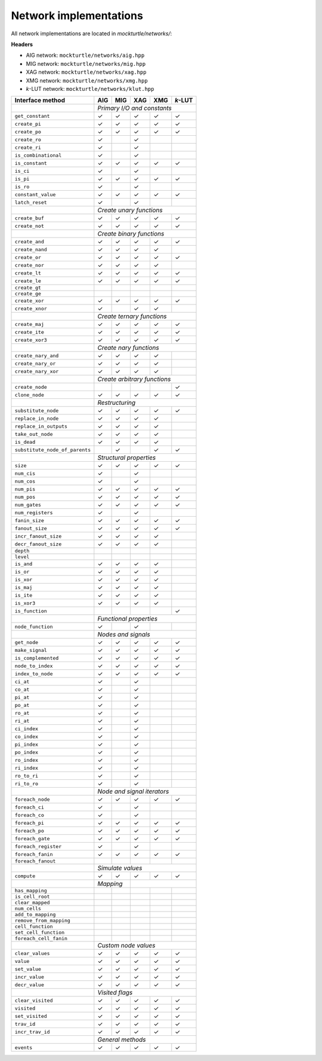 Network implementations
=======================

All network implementations are located in `mockturtle/networks/`:

**Headers**

* AIG network: ``mockturtle/networks/aig.hpp``
* MIG network: ``mockturtle/networks/mig.hpp``
* XAG network: ``mockturtle/networks/xag.hpp``
* XMG network: ``mockturtle/networks/xmg.hpp``
* *k*-LUT network: ``mockturtle/networks/klut.hpp``

+--------------------------------+-------------+-------------+-------------+-------------+-----------------+
| Interface method               | AIG         | MIG         | XAG         | XMG         | *k*-LUT         |
+================================+=============+=============+=============+=============+=================+
|                                | *Primary I/O and constants*                                             |
+--------------------------------+-------------+-------------+-------------+-------------+-----------------+
| ``get_constant``               | ✓           | ✓           | ✓           | ✓           | ✓               |
+--------------------------------+-------------+-------------+-------------+-------------+-----------------+
| ``create_pi``                  | ✓           | ✓           | ✓           | ✓           | ✓               |
+--------------------------------+-------------+-------------+-------------+-------------+-----------------+
| ``create_po``                  | ✓           | ✓           | ✓           | ✓           | ✓               |
+--------------------------------+-------------+-------------+-------------+-------------+-----------------+
| ``create_ro``                  | ✓           |             | ✓           |             |                 |
+--------------------------------+-------------+-------------+-------------+-------------+-----------------+
| ``create_ri``                  | ✓           |             | ✓           |             |                 |
+--------------------------------+-------------+-------------+-------------+-------------+-----------------+
| ``is_combinational``           | ✓           |             | ✓           |             |                 |
+--------------------------------+-------------+-------------+-------------+-------------+-----------------+
| ``is_constant``                | ✓           | ✓           | ✓           | ✓           | ✓               |
+--------------------------------+-------------+-------------+-------------+-------------+-----------------+
| ``is_ci``                      | ✓           |             | ✓           |             |                 |
+--------------------------------+-------------+-------------+-------------+-------------+-----------------+
| ``is_pi``                      | ✓           | ✓           | ✓           | ✓           | ✓               |
+--------------------------------+-------------+-------------+-------------+-------------+-----------------+
| ``is_ro``                      | ✓           |             | ✓           |             |                 |
+--------------------------------+-------------+-------------+-------------+-------------+-----------------+
| ``constant_value``             | ✓           | ✓           | ✓           | ✓           | ✓               |
+--------------------------------+-------------+-------------+-------------+-------------+-----------------+
| ``latch_reset``                | ✓           |             | ✓           |             |                 |
+--------------------------------+-------------+-------------+-------------+-------------+-----------------+
|                                | *Create unary functions*                                                |
+--------------------------------+-------------+-------------+-------------+-------------+-----------------+
| ``create_buf``                 | ✓           | ✓           | ✓           | ✓           | ✓               |
+--------------------------------+-------------+-------------+-------------+-------------+-----------------+
| ``create_not``                 | ✓           | ✓           | ✓           | ✓           | ✓               |
+--------------------------------+-------------+-------------+-------------+-------------+-----------------+
|                                | *Create binary functions*                                               |
+--------------------------------+-------------+-------------+-------------+-------------+-----------------+
| ``create_and``                 | ✓           | ✓           | ✓           | ✓           | ✓               |
+--------------------------------+-------------+-------------+-------------+-------------+-----------------+
| ``create_nand``                | ✓           | ✓           | ✓           | ✓           |                 |
+--------------------------------+-------------+-------------+-------------+-------------+-----------------+
| ``create_or``                  | ✓           | ✓           | ✓           | ✓           | ✓               |
+--------------------------------+-------------+-------------+-------------+-------------+-----------------+
| ``create_nor``                 | ✓           | ✓           | ✓           | ✓           |                 |
+--------------------------------+-------------+-------------+-------------+-------------+-----------------+
| ``create_lt``                  | ✓           | ✓           | ✓           | ✓           | ✓               |
+--------------------------------+-------------+-------------+-------------+-------------+-----------------+
| ``create_le``                  | ✓           | ✓           | ✓           | ✓           | ✓               |
+--------------------------------+-------------+-------------+-------------+-------------+-----------------+
| ``create_gt``                  |             |             |             |             |                 |
+--------------------------------+-------------+-------------+-------------+-------------+-----------------+
| ``create_ge``                  |             |             |             |             |                 |
+--------------------------------+-------------+-------------+-------------+-------------+-----------------+
| ``create_xor``                 | ✓           | ✓           | ✓           | ✓           | ✓               |
+--------------------------------+-------------+-------------+-------------+-------------+-----------------+
| ``create_xnor``                | ✓           |             | ✓           | ✓           |                 |
+--------------------------------+-------------+-------------+-------------+-------------+-----------------+
|                                | *Create ternary functions*                                              |
+--------------------------------+-------------+-------------+-------------+-------------+-----------------+
| ``create_maj``                 | ✓           | ✓           | ✓           | ✓           | ✓               |
+--------------------------------+-------------+-------------+-------------+-------------+-----------------+
| ``create_ite``                 | ✓           | ✓           | ✓           | ✓           | ✓               |
+--------------------------------+-------------+-------------+-------------+-------------+-----------------+
| ``create_xor3``                | ✓           | ✓           | ✓           | ✓           | ✓               |
+--------------------------------+-------------+-------------+-------------+-------------+-----------------+
|                                | *Create nary functions*                                                 |
+--------------------------------+-------------+-------------+-------------+-------------+-----------------+
| ``create_nary_and``            | ✓           | ✓           | ✓           | ✓           |                 |
+--------------------------------+-------------+-------------+-------------+-------------+-----------------+
| ``create_nary_or``             | ✓           | ✓           | ✓           | ✓           |                 |
+--------------------------------+-------------+-------------+-------------+-------------+-----------------+
| ``create_nary_xor``            | ✓           | ✓           | ✓           | ✓           |                 |
+--------------------------------+-------------+-------------+-------------+-------------+-----------------+
|                                | *Create arbitrary functions*                                            |
+--------------------------------+-------------+-------------+-------------+-------------+-----------------+
| ``create_node``                |             |             |             |             | ✓               |
+--------------------------------+-------------+-------------+-------------+-------------+-----------------+
| ``clone_node``                 | ✓           | ✓           | ✓           | ✓           | ✓               |
+--------------------------------+-------------+-------------+-------------+-------------+-----------------+
|                                | *Restructuring*                                                         |
+--------------------------------+-------------+-------------+-------------+-------------+-----------------+
| ``substitute_node``            | ✓           | ✓           | ✓           | ✓           | ✓               |
+--------------------------------+-------------+-------------+-------------+-------------+-----------------+
| ``replace_in_node``            | ✓           | ✓           | ✓           | ✓           |                 |
+--------------------------------+-------------+-------------+-------------+-------------+-----------------+
| ``replace_in_outputs``         | ✓           | ✓           | ✓           | ✓           |                 |
+--------------------------------+-------------+-------------+-------------+-------------+-----------------+
| ``take_out_node``              | ✓           | ✓           | ✓           | ✓           |                 |
+--------------------------------+-------------+-------------+-------------+-------------+-----------------+
| ``is_dead``                    | ✓           | ✓           | ✓           | ✓           |                 |
+--------------------------------+-------------+-------------+-------------+-------------+-----------------+
| ``substitute_node_of_parents`` |             | ✓           |             | ✓           | ✓               |
+--------------------------------+-------------+-------------+-------------+-------------+-----------------+
|                                | *Structural properties*                                                 |
+--------------------------------+-------------+-------------+-------------+-------------+-----------------+
| ``size``                       | ✓           | ✓           | ✓           | ✓           | ✓               |
+--------------------------------+-------------+-------------+-------------+-------------+-----------------+
| ``num_cis``                    | ✓           |             | ✓           |             |                 |
+--------------------------------+-------------+-------------+-------------+-------------+-----------------+
| ``num_cos``                    | ✓           |             | ✓           |             |                 |
+--------------------------------+-------------+-------------+-------------+-------------+-----------------+
| ``num_pis``                    | ✓           | ✓           | ✓           | ✓           | ✓               |
+--------------------------------+-------------+-------------+-------------+-------------+-----------------+
| ``num_pos``                    | ✓           | ✓           | ✓           | ✓           | ✓               |
+--------------------------------+-------------+-------------+-------------+-------------+-----------------+
| ``num_gates``                  | ✓           | ✓           | ✓           | ✓           | ✓               |
+--------------------------------+-------------+-------------+-------------+-------------+-----------------+
| ``num_registers``              | ✓           |             | ✓           |             |                 |
+--------------------------------+-------------+-------------+-------------+-------------+-----------------+
| ``fanin_size``                 | ✓           | ✓           | ✓           | ✓           | ✓               |
+--------------------------------+-------------+-------------+-------------+-------------+-----------------+
| ``fanout_size``                | ✓           | ✓           | ✓           | ✓           | ✓               |
+--------------------------------+-------------+-------------+-------------+-------------+-----------------+
| ``incr_fanout_size``           | ✓           | ✓           | ✓           | ✓           |                 |
+--------------------------------+-------------+-------------+-------------+-------------+-----------------+
| ``decr_fanout_size``           | ✓           | ✓           | ✓           | ✓           |                 |
+--------------------------------+-------------+-------------+-------------+-------------+-----------------+
| ``depth``                      |             |             |             |             |                 |
+--------------------------------+-------------+-------------+-------------+-------------+-----------------+
| ``level``                      |             |             |             |             |                 |
+--------------------------------+-------------+-------------+-------------+-------------+-----------------+
| ``is_and``                     | ✓           | ✓           | ✓           | ✓           |                 |
+--------------------------------+-------------+-------------+-------------+-------------+-----------------+
| ``is_or``                      | ✓           | ✓           | ✓           | ✓           |                 |
+--------------------------------+-------------+-------------+-------------+-------------+-----------------+
| ``is_xor``                     | ✓           | ✓           | ✓           | ✓           |                 |
+--------------------------------+-------------+-------------+-------------+-------------+-----------------+
| ``is_maj``                     | ✓           | ✓           | ✓           | ✓           |                 |
+--------------------------------+-------------+-------------+-------------+-------------+-----------------+
| ``is_ite``                     | ✓           | ✓           | ✓           | ✓           |                 |
+--------------------------------+-------------+-------------+-------------+-------------+-----------------+
| ``is_xor3``                    | ✓           | ✓           | ✓           | ✓           |                 |
+--------------------------------+-------------+-------------+-------------+-------------+-----------------+
| ``is_function``                |             |             |             |             | ✓               |
+--------------------------------+-------------+-------------+-------------+-------------+-----------------+
|                                | *Functional properties*                                                 |
+--------------------------------+-------------+-------------+-------------+-------------+-----------------+
| ``node_function``              | ✓           |             | ✓           |             |                 |
+--------------------------------+-------------+-------------+-------------+-------------+-----------------+
|                                | *Nodes and signals*                                                     |
+--------------------------------+-------------+-------------+-------------+-------------+-----------------+
| ``get_node``                   | ✓           | ✓           | ✓           | ✓           | ✓               |
+--------------------------------+-------------+-------------+-------------+-------------+-----------------+
| ``make_signal``                | ✓           | ✓           | ✓           | ✓           | ✓               |
+--------------------------------+-------------+-------------+-------------+-------------+-----------------+
| ``is_complemented``            | ✓           | ✓           | ✓           | ✓           | ✓               |
+--------------------------------+-------------+-------------+-------------+-------------+-----------------+
| ``node_to_index``              | ✓           | ✓           | ✓           | ✓           | ✓               |
+--------------------------------+-------------+-------------+-------------+-------------+-----------------+
| ``index_to_node``              | ✓           | ✓           | ✓           | ✓           | ✓               |
+--------------------------------+-------------+-------------+-------------+-------------+-----------------+
| ``ci_at``                      | ✓           |             | ✓           |             |                 |
+--------------------------------+-------------+-------------+-------------+-------------+-----------------+
| ``co_at``                      | ✓           |             | ✓           |             |                 |
+--------------------------------+-------------+-------------+-------------+-------------+-----------------+
| ``pi_at``                      | ✓           |             | ✓           |             |                 |
+--------------------------------+-------------+-------------+-------------+-------------+-----------------+
| ``po_at``                      | ✓           |             | ✓           |             |                 |
+--------------------------------+-------------+-------------+-------------+-------------+-----------------+
| ``ro_at``                      | ✓           |             | ✓           |             |                 |
+--------------------------------+-------------+-------------+-------------+-------------+-----------------+
| ``ri_at``                      | ✓           |             | ✓           |             |                 |
+--------------------------------+-------------+-------------+-------------+-------------+-----------------+
| ``ci_index``                   | ✓           |             | ✓           |             |                 |
+--------------------------------+-------------+-------------+-------------+-------------+-----------------+
| ``co_index``                   | ✓           |             | ✓           |             |                 |
+--------------------------------+-------------+-------------+-------------+-------------+-----------------+
| ``pi_index``                   | ✓           |             | ✓           |             |                 |
+--------------------------------+-------------+-------------+-------------+-------------+-----------------+
| ``po_index``                   | ✓           |             | ✓           |             |                 |
+--------------------------------+-------------+-------------+-------------+-------------+-----------------+
| ``ro_index``                   | ✓           |             | ✓           |             |                 |
+--------------------------------+-------------+-------------+-------------+-------------+-----------------+
| ``ri_index``                   | ✓           |             | ✓           |             |                 |
+--------------------------------+-------------+-------------+-------------+-------------+-----------------+
| ``ro_to_ri``                   | ✓           |             | ✓           |             |                 |
+--------------------------------+-------------+-------------+-------------+-------------+-----------------+
| ``ri_to_ro``                   | ✓           |             | ✓           |             |                 |
+--------------------------------+-------------+-------------+-------------+-------------+-----------------+
|                                | *Node and signal iterators*                                             |
+--------------------------------+-------------+-------------+-------------+-------------+-----------------+
| ``foreach_node``               | ✓           | ✓           | ✓           | ✓           | ✓               |
+--------------------------------+-------------+-------------+-------------+-------------+-----------------+
| ``foreach_ci``                 | ✓           |             | ✓           |             |                 |
+--------------------------------+-------------+-------------+-------------+-------------+-----------------+
| ``foreach_co``                 | ✓           |             | ✓           |             |                 |
+--------------------------------+-------------+-------------+-------------+-------------+-----------------+
| ``foreach_pi``                 | ✓           | ✓           | ✓           | ✓           | ✓               |
+--------------------------------+-------------+-------------+-------------+-------------+-----------------+
| ``foreach_po``                 | ✓           | ✓           | ✓           | ✓           | ✓               |
+--------------------------------+-------------+-------------+-------------+-------------+-----------------+
| ``foreach_gate``               | ✓           | ✓           | ✓           | ✓           | ✓               |
+--------------------------------+-------------+-------------+-------------+-------------+-----------------+
| ``foreach_register``           | ✓           |             | ✓           |             |                 |
+--------------------------------+-------------+-------------+-------------+-------------+-----------------+
| ``foreach_fanin``              | ✓           | ✓           | ✓           | ✓           | ✓               |
+--------------------------------+-------------+-------------+-------------+-------------+-----------------+
| ``foreach_fanout``             |             |             |             |             |                 |
+--------------------------------+-------------+-------------+-------------+-------------+-----------------+
|                                | *Simulate values*                                                       |
+--------------------------------+-------------+-------------+-------------+-------------+-----------------+
| ``compute``                    | ✓           | ✓           | ✓           | ✓           | ✓               |
+--------------------------------+-------------+-------------+-------------+-------------+-----------------+
|                                | *Mapping*                 |                                             |
+--------------------------------+-------------+-------------+-------------+-------------+-----------------+
| ``has_mapping``                |             |             |             |             |                 |
+--------------------------------+-------------+-------------+-------------+-------------+-----------------+
| ``is_cell_root``               |             |             |             |             |                 |
+--------------------------------+-------------+-------------+-------------+-------------+-----------------+
| ``clear_mapped``               |             |             |             |             |                 |
+--------------------------------+-------------+-------------+-------------+-------------+-----------------+
| ``num_cells``                  |             |             |             |             |                 |
+--------------------------------+-------------+-------------+-------------+-------------+-----------------+
| ``add_to_mapping``             |             |             |             |             |                 |
+--------------------------------+-------------+-------------+-------------+-------------+-----------------+
| ``remove_from_mapping``        |             |             |             |             |                 |
+--------------------------------+-------------+-------------+-------------+-------------+-----------------+
| ``cell_function``              |             |             |             |             |                 |
+--------------------------------+-------------+-------------+-------------+-------------+-----------------+
| ``set_cell_function``          |             |             |             |             |                 |
+--------------------------------+-------------+-------------+-------------+-------------+-----------------+
| ``foreach_cell_fanin``         |             |             |             |             |                 |
+--------------------------------+-------------+-------------+-------------+-------------+-----------------+
|                                | *Custom node values*                                                    |
+--------------------------------+-------------+-------------+-------------+-------------+-----------------+
| ``clear_values``               | ✓           | ✓           | ✓           | ✓           | ✓               |
+--------------------------------+-------------+-------------+-------------+-------------+-----------------+
| ``value``                      | ✓           | ✓           | ✓           | ✓           | ✓               |
+--------------------------------+-------------+-------------+-------------+-------------+-----------------+
| ``set_value``                  | ✓           | ✓           | ✓           | ✓           | ✓               |
+--------------------------------+-------------+-------------+-------------+-------------+-----------------+
| ``incr_value``                 | ✓           | ✓           | ✓           | ✓           | ✓               |
+--------------------------------+-------------+-------------+-------------+-------------+-----------------+
| ``decr_value``                 | ✓           | ✓           | ✓           | ✓           | ✓               |
+--------------------------------+-------------+-------------+-------------+-------------+-----------------+
|                                | *Visited flags*                                                         |
+--------------------------------+-------------+-------------+-------------+-------------+-----------------+
| ``clear_visited``              | ✓           | ✓           | ✓           | ✓           | ✓               |
+--------------------------------+-------------+-------------+-------------+-------------+-----------------+
| ``visited``                    | ✓           | ✓           | ✓           | ✓           | ✓               |
+--------------------------------+-------------+-------------+-------------+-------------+-----------------+
| ``set_visited``                | ✓           | ✓           | ✓           | ✓           | ✓               |
+--------------------------------+-------------+-------------+-------------+-------------+-----------------+
| ``trav_id``                    | ✓           | ✓           | ✓           | ✓           | ✓               |
+--------------------------------+-------------+-------------+-------------+-------------+-----------------+
| ``incr_trav_id``               | ✓           | ✓           | ✓           | ✓           | ✓               |
+--------------------------------+-------------+-------------+-------------+-------------+-----------------+
|                                | *General methods*                                                       |
+--------------------------------+-------------+-------------+-------------+-------------+-----------------+
| ``events``                     | ✓           | ✓           | ✓           | ✓           | ✓               |
+--------------------------------+-------------+-------------+-------------+-------------+-----------------+
